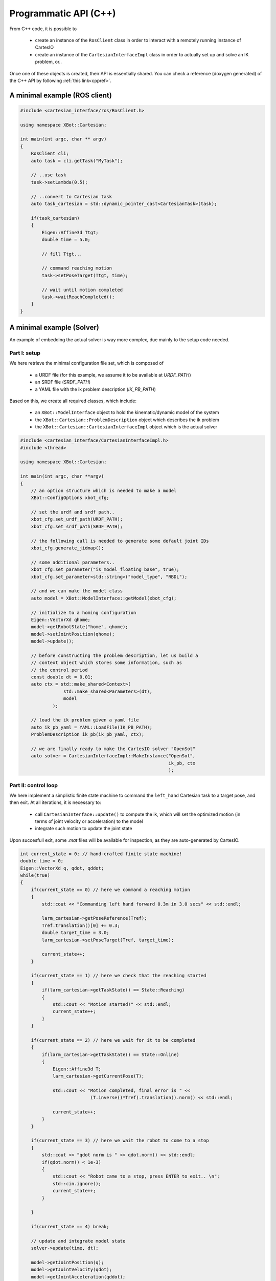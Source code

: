 Programmatic API (C++)
======================
From C++ code, it is possible to

 - create an instance of the ``RosClient`` class in order to interact with a remotely running
   instance of CartesIO
 - create an instance of the ``CartesianInterfaceImpl`` class in order to actually set up and
   solve an IK problem, or..

Once one of these objects is created, their API is essentially shared.
You can check a reference (doxygen generated) of the C++ API by following
:ref:`this link<cppref>`.


A minimal example (ROS client)
------------------------------

.. code-block:: c++

    #include <cartesian_interface/ros/RosClient.h>

    using namespace XBot::Cartesian;

    int main(int argc, char ** argv)
    {
        RosClient cli;
        auto task = cli.getTask("MyTask");

        // ..use task
        task->setLambda(0.5);

        // ..convert to Cartesian task
        auto task_cartesian = std::dynamic_pointer_cast<CartesianTask>(task);

        if(task_cartesian)
        {
            Eigen::Affine3d Ttgt;
            double time = 5.0;

            // fill Ttgt...

            // command reaching motion
            task->setPoseTarget(Ttgt, time);

            // wait until motion completed
            task->waitReachCompleted();
        }
    }


A minimal example (Solver)
------------------------------
An example of embedding the actual solver is way more complex, due mainly to the
setup code needed.

Part I: setup
^^^^^^^^^^^^^
We here retrieve the minimal configuration file set, which is composed of

 - a URDF file (for this example, we assume it to be available at `URDF_PATH`)
 - an SRDF file (`SRDF_PATH`)
 - a YAML file with the ik problem description (`IK_PB_PATH`)

Based on this, we create all required classes, which include:

 - an ``XBot::ModelInterface`` object to hold the kinematic/dynamic model of the system
 - the ``XBot::Cartesian::ProblemDescription`` object which describes the ik problem
 - the ``XBot::Cartesian::CartesianInterfaceImpl`` object which is the actual solver

.. code-block:: c++

    #include <cartesian_interface/CartesianInterfaceImpl.h>
    #include <thread>

    using namespace XBot::Cartesian;

    int main(int argc, char **argv)
    {
        // an option structure which is needed to make a model
        XBot::ConfigOptions xbot_cfg;

        // set the urdf and srdf path..
        xbot_cfg.set_urdf_path(URDF_PATH);
        xbot_cfg.set_srdf_path(SRDF_PATH);

        // the following call is needed to generate some default joint IDs
        xbot_cfg.generate_jidmap();

        // some additional parameters..
        xbot_cfg.set_parameter("is_model_floating_base", true);
        xbot_cfg.set_parameter<std::string>("model_type", "RBDL");

        // and we can make the model class
        auto model = XBot::ModelInterface::getModel(xbot_cfg);

        // initialize to a homing configuration
        Eigen::VectorXd qhome;
        model->getRobotState("home", qhome);
        model->setJointPosition(qhome);
        model->update();

        // before constructing the problem description, let us build a
        // context object which stores some information, such as
        // the control period
        const double dt = 0.01;
        auto ctx = std::make_shared<Context>(
                    std::make_shared<Parameters>(dt),
                    model
                );

        // load the ik problem given a yaml file
        auto ik_pb_yaml = YAML::LoadFile(IK_PB_PATH);
        ProblemDescription ik_pb(ik_pb_yaml, ctx);

        // we are finally ready to make the CartesIO solver "OpenSot"
        auto solver = CartesianInterfaceImpl::MakeInstance("OpenSot",
                                                           ik_pb, ctx
                                                           );

Part II: control loop
^^^^^^^^^^^^^^^^^^^^^
We here implement a simplistic finite state machine to command the ``left_hand``
Cartesian task to a target pose, and then exit. At all iterations, it is necessary to:

 - call ``CartesianInterface::update()`` to compute the ik, which will set the optimized
   motion (in terms of joint velocity or acceleration) to the model
 - integrate such motion to update the joint state

Upon succesfull exit, some `.mat` files will be available for inspection, as they are
auto-generated by CartesIO.

.. code-block:: c++

     int current_state = 0; // hand-crafted finite state machine!
     double time = 0;
     Eigen::VectorXd q, qdot, qddot;
     while(true)
     {
         if(current_state == 0) // here we command a reaching motion
         {
             std::cout << "Commanding left hand forward 0.3m in 3.0 secs" << std::endl;

             larm_cartesian->getPoseReference(Tref);
             Tref.translation()[0] += 0.3;
             double target_time = 3.0;
             larm_cartesian->setPoseTarget(Tref, target_time);

             current_state++;
         }

         if(current_state == 1) // here we check that the reaching started
         {
             if(larm_cartesian->getTaskState() == State::Reaching)
             {
                 std::cout << "Motion started!" << std::endl;
                 current_state++;
             }
         }

         if(current_state == 2) // here we wait for it to be completed
         {
             if(larm_cartesian->getTaskState() == State::Online)
             {
                 Eigen::Affine3d T;
                 larm_cartesian->getCurrentPose(T);

                 std::cout << "Motion completed, final error is " <<
                               (T.inverse()*Tref).translation().norm() << std::endl;

                 current_state++;
             }
         }

         if(current_state == 3) // here we wait the robot to come to a stop
         {
             std::cout << "qdot norm is " << qdot.norm() << std::endl;
             if(qdot.norm() < 1e-3)
             {
                 std::cout << "Robot came to a stop, press ENTER to exit.. \n";
                 std::cin.ignore();
                 current_state++;
             }

         }

         if(current_state == 4) break;

         // update and integrate model state
         solver->update(time, dt);

         model->getJointPosition(q);
         model->getJointVelocity(qdot);
         model->getJointAcceleration(qddot);

         q += dt * qdot + 0.5 * std::pow(dt, 2) * qddot;
         qdot += dt * qddot;

         model->setJointPosition(q);
         model->setJointVelocity(qdot);
         model->update();


         // roughly loop at 100 Hz
         std::this_thread::sleep_for(std::chrono::duration<double>(dt));
         time += dt;
     }


How to compile
--------------

.. code-block:: cmake

        find_package(cartesian_interface REQUIRED)

        include_directories(${cartesian_interface_INCLUDE_DIRS})

        add_executable(cartesio_solver cartesio_solver.cpp)

        target_link_libraries(cartesio_solver ${cartesian_interface_LIBRARIES})
